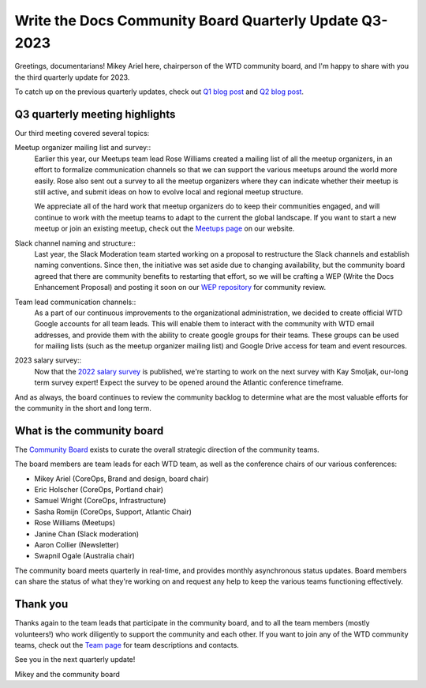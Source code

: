 .. post:: Aug 3, 2023
   :tags: community board, news, report
   :author: Mikey Ariel

Write the Docs Community Board Quarterly Update Q3-2023
=======================================================

Greetings, documentarians! Mikey Ariel here, chairperson of the WTD community board, and I'm happy to share with you the third quarterly update for 2023. 

To catch up on the previous quarterly updates, check out `Q1 blog post <https://www.writethedocs.org/blog/2023-Q1-community-board/>`_ and `Q2 blog post <https://www.writethedocs.org/blog/2023-Q2-community-board/>`_. 

Q3 quarterly meeting highlights
-------------------------------

Our third meeting covered several topics: 

Meetup organizer mailing list and survey::
    Earlier this year, our Meetups team lead Rose Williams created a mailing list of all the meetup organizers, in an effort to formalize communication channels so that we can support the various meetups around the world more easily. Rose also sent out a survey to all the meetup organizers where they can indicate whether their meetup is still active, and submit ideas on how to evolve local and regional meetup structure. 
    
    We appreciate all of the hard work that meetup organizers do to keep their communities engaged, and will continue to work with the meetup teams to adapt to the current the global landscape. If you want to start a new meetup or join an existing meetup, check out the `Meetups page <https://www.writethedocs.org/meetups/>`_ on our website.

Slack channel naming and structure::
    Last year, the Slack Moderation team started working on a proposal to restructure the Slack channels and establish naming conventions. Since then, the initiative was set aside due to changing availability, but the community board agreed that there are community benefits to restarting that effort, so we will be crafting a WEP (Write the Docs Enhancement Proposal) and posting it soon on our `WEP repository <https://github.com/writethedocs/weps>`_ for community review. 

Team lead communication channels::
    As a part of our continuous improvements to the organizational administration, we decided to create official WTD Google accounts for all team leads. This will enable them to interact with the community with WTD email addresses, and provide them with the ability to create google groups for their teams. These groups can be used for mailing lists (such as the meetup organizer mailing list) and Google Drive access for team and event resources. 

2023 salary survey::
    Now that the `2022 salary survey <https://www.writethedocs.org/surveys/salary-survey/2022/>`_ is published, we're starting to work on the next survey with Kay Smoljak, our-long term survey expert! Expect the survey to be opened around the Atlantic conference timeframe. 

And as always, the board continues to review the community backlog to determine what are the most valuable efforts for the community in the short and long term. 

What is the community board
---------------------------

The `Community Board <https://www.writethedocs.org/team/#community-board>`_ exists to curate the overall strategic direction of the community teams.

The board members are team leads for each WTD team, as well as the conference chairs of our various conferences:

* Mikey Ariel (CoreOps, Brand and design, board chair)
* Eric Holscher (CoreOps, Portland chair)
* Samuel Wright (CoreOps, Infrastructure)
* Sasha Romijn (CoreOps, Support, Atlantic Chair)
* Rose Williams (Meetups)
* Janine Chan (Slack moderation)
* Aaron Collier (Newsletter)
* Swapnil Ogale (Australia chair)

The community board meets quarterly in real-time, and provides monthly asynchronous status updates. Board members can share the status of what they're working on and request any help to keep the various teams functioning effectively.

Thank you 
---------

Thanks again to the team leads that participate in the community board, and to all the team members (mostly volunteers!) who work diligently to support the community and each other. If you want to join any of the WTD community teams, check out the `Team page <https://www.writethedocs.org/team/>`_ for team descriptions and contacts. 

See you in the next quarterly update!

Mikey and the community board
